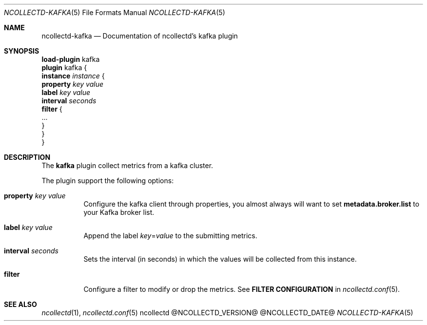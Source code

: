 .\" SPDX-License-Identifier: GPL-2.0-only
.Dd @NCOLLECTD_DATE@
.Dt NCOLLECTD-KAFKA 5
.Os ncollectd @NCOLLECTD_VERSION@
.Sh NAME
.Nm ncollectd-kafka
.Nd Documentation of ncollectd's kafka plugin
.Sh SYNOPSIS
.Bd -literal -compact
\fBload-plugin\fP kafka
\fBplugin\fP kafka {
    \fBinstance\fP \fIinstance\fP {
        \fBproperty\fP \fIkey\fP \fIvalue\fP
        \fBlabel\fP \fIkey\fP \fIvalue\fP
        \fBinterval\fP \fIseconds\fP
        \fBfilter\fP {
            ...
        }
    }
}
.Ed
.Sh DESCRIPTION
The \fBkafka\fP plugin collect metrics from a kafka cluster.
.Pp
The plugin support the following options:
.Bl -tag -width Ds
.It \fBproperty\fP \fIkey\fP \fIvalue\fP
Configure the kafka client through properties, you almost always will
want to set \fBmetadata.broker.list\fP to your Kafka broker list.
.It \fBlabel\fP \fIkey\fP \fIvalue\fP
Append the label \fIkey\fP=\fIvalue\fP to the submitting metrics.
.It \fBinterval\fP \fIseconds\fP
Sets the interval (in seconds) in which the values will be collected
from this instance.
.It \fBfilter\fP
Configure a filter to modify or drop the metrics.
See \fBFILTER CONFIGURATION\fP in
.Xr ncollectd.conf 5 .
.El
.Sh "SEE ALSO"
.Xr ncollectd 1 ,
.Xr ncollectd.conf 5
